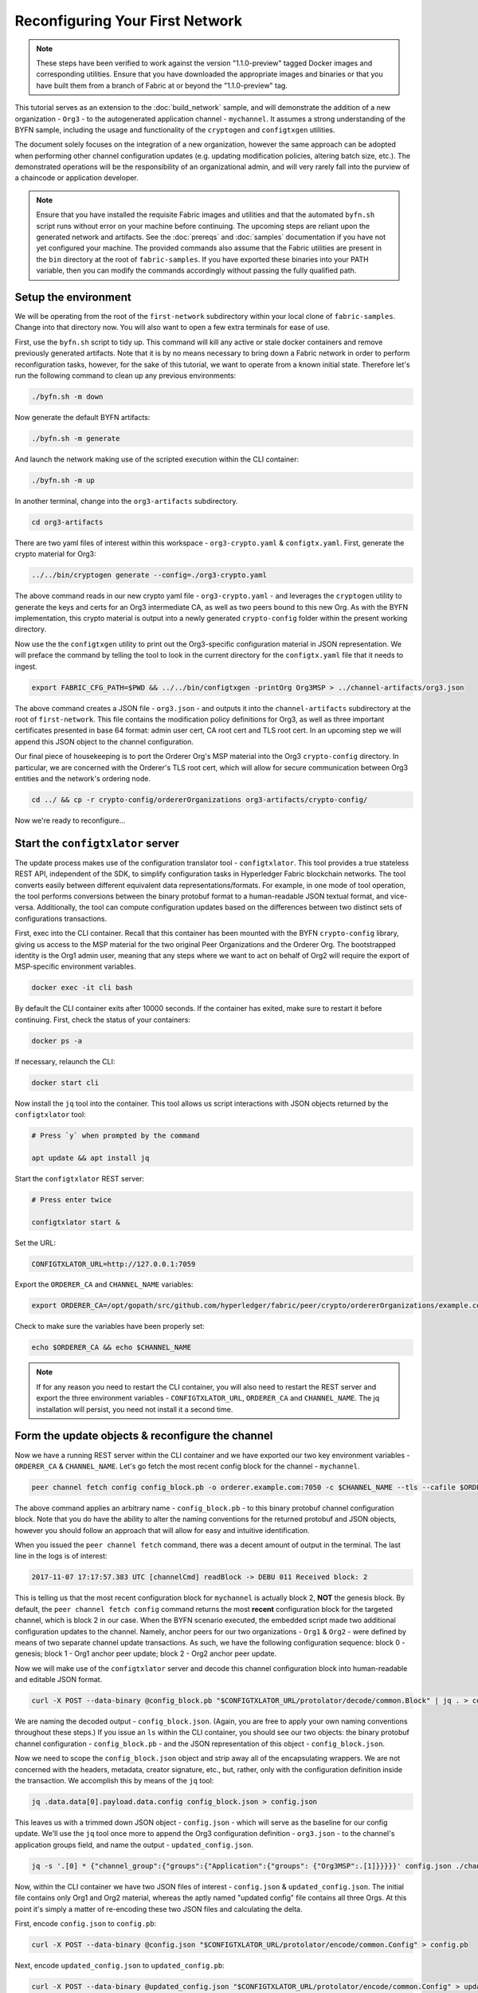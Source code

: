 Reconfiguring Your First Network
--------------------------------

.. note:: These steps have been verified to work against the version "1.1.0-preview"
          tagged Docker images and corresponding utilities.  Ensure that you
          have downloaded the appropriate images and binaries or that you have
          built them from a branch of Fabric at or beyond the "1.1.0-preview"
          tag.

This tutorial serves as an extension to the :doc:`build_network` sample, and
will demonstrate the addition of a new organization - ``Org3`` - to
the autogenerated application channel - ``mychannel``.  It assumes a strong
understanding of the BYFN sample, including the usage and functionality of the
``cryptogen`` and ``configtxgen`` utilities.

The document solely focuses on the integration of a new organization, however
the same approach can be adopted when performing other channel configuration
updates (e.g. updating modification policies, altering batch size, etc.).  The
demonstrated operations will be the responsibility of an organizational admin, and
will very rarely fall into the purview of a chaincode or application developer.

.. note:: Ensure that you have installed the requisite Fabric images and utilities
          and that the automated ``byfn.sh`` script runs without error on
          your machine before continuing.  The upcoming steps are reliant upon
          the generated network and artifacts.  See the :doc:`prereqs` and
          :doc:`samples` documentation if you have not yet configured your machine.
          The provided commands also assume that the Fabric utilities are present in
          the ``bin`` directory at the root of ``fabric-samples``.  If you have
          exported these binaries into your PATH variable, then you can modify the
          commands accordingly without passing the fully qualified path.

Setup the environment
=====================

We will be operating from the root of the ``first-network`` subdirectory within
your local clone of ``fabric-samples``.  Change into that directory now.
You will also want to open a few extra terminals for ease of use.

First, use the ``byfn.sh`` script to tidy up.  This command will kill any active
or stale docker containers and remove previously generated artifacts.  Note that
it is by no means necessary to bring down a Fabric network in order to perform reconfiguration
tasks, however, for the sake of this tutorial, we want to operate from a known initial
state.  Therefore let's run the following command to clean up any previous environments:

.. code:: bash

  ./byfn.sh -m down

Now generate the default BYFN artifacts:

.. code:: bash

  ./byfn.sh -m generate

And launch the network making use of the scripted execution within the CLI container:

.. code:: bash

  ./byfn.sh -m up

In another terminal, change into the ``org3-artifacts`` subdirectory.

.. code:: bash

  cd org3-artifacts

There are two yaml files of interest within this workspace - ``org3-crypto.yaml`` &
``configtx.yaml``.  First, generate the crypto material for Org3:

.. code:: bash

  ../../bin/cryptogen generate --config=./org3-crypto.yaml

The above command reads in our new crypto yaml file - ``org3-crypto.yaml`` - and
leverages the ``cryptogen`` utility to generate the keys and certs for an Org3
intermediate CA, as well as two peers bound to this new Org.  As with the BYFN
implementation, this crypto material is output into a newly generated
``crypto-config`` folder within the present working directory.

Now use the the ``configtxgen`` utility to print out the Org3-specific configuration
material in JSON representation.  We will preface the command by telling the tool
to look in the current directory for the ``configtx.yaml`` file that it needs to ingest.

.. code:: bash

    export FABRIC_CFG_PATH=$PWD && ../../bin/configtxgen -printOrg Org3MSP > ../channel-artifacts/org3.json

The above command creates a JSON file - ``org3.json`` - and outputs it into the
``channel-artifacts`` subdirectory at the root of ``first-network``.  This
file contains the modification policy definitions for Org3, as well as
three important certificates presented in base 64 format: admin user cert,
CA root cert and TLS root cert.  In an upcoming step we will append this JSON
object to the channel configuration.

Our final piece of housekeeping is to port the Orderer Org's MSP material into
the Org3 ``crypto-config`` directory.  In particular, we are concerned with the
Orderer's TLS root cert, which will allow for secure communication between
Org3 entities and the network's ordering node.

.. code:: bash

    cd ../ && cp -r crypto-config/ordererOrganizations org3-artifacts/crypto-config/

Now we're ready to reconfigure...

Start the ``configtxlator`` server
=================================

The update process makes use of the configuration translator tool - ``configtxlator``.
This tool provides a true stateless REST API, independent of the
SDK, to simplify configuration tasks in Hyperledger Fabric blockchain networks.
The tool converts easily between different equivalent data representations/formats.
For example, in one mode of tool operation, the tool performs conversions between
the binary protobuf format to a human-readable JSON textual format, and vice-versa.
Additionally, the tool can compute configuration updates based on the differences
between two distinct sets of configurations transactions.

First, exec into the CLI container.  Recall that this container has been
mounted with the BYFN ``crypto-config`` library, giving us access to the MSP material
for the two original Peer Organizations and the Orderer Org.  The bootstrapped
identity is the Org1 admin user, meaning that any steps where we
want to act on behalf of Org2 will require the export of MSP-specific environment
variables.

.. code:: bash

  docker exec -it cli bash

By default the CLI container exits after 10000 seconds.  If the container has
exited, make sure to restart it before continuing.  First, check the status of
your containers:

.. code:: bash

  docker ps -a

If necessary, relaunch the CLI:

.. code:: bash

  docker start cli

Now install the ``jq`` tool into the container.  This tool allows us script interactions
with JSON objects returned by the ``configtxlator`` tool:

.. code:: bash

  # Press `y` when prompted by the command

  apt update && apt install jq

Start the ``configtxlator`` REST server:

.. code:: bash

  # Press enter twice

  configtxlator start &

Set the URL:

.. code:: bash

  CONFIGTXLATOR_URL=http://127.0.0.1:7059

Export the ``ORDERER_CA`` and ``CHANNEL_NAME`` variables:

.. code:: bash

  export ORDERER_CA=/opt/gopath/src/github.com/hyperledger/fabric/peer/crypto/ordererOrganizations/example.com/orderers/orderer.example.com/msp/tlscacerts/tlsca.example.com-cert.pem  && export CHANNEL_NAME=mychannel

Check to make sure the variables have been properly set:

.. code:: bash

  echo $ORDERER_CA && echo $CHANNEL_NAME

.. note:: If for any reason you need to restart the CLI container, you will also
          need to restart the REST server and export the three environment
          variables - ``CONFIGTXLATOR_URL``, ``ORDERER_CA`` and ``CHANNEL_NAME``.
          The jq installation will persist, you need not install it a second time.

Form the update objects & reconfigure the channel
=================================================

Now we have a running REST server within the CLI container and we have exported
our two key environment variables - ``ORDERER_CA`` & ``CHANNEL_NAME``.  Let's go
fetch the most recent config block for the channel - ``mychannel``.

.. code:: bash

  peer channel fetch config config_block.pb -o orderer.example.com:7050 -c $CHANNEL_NAME --tls --cafile $ORDERER_CA

The above command applies an arbitrary name - ``config_block.pb`` - to this binary
protobuf channel configuration block.  Note that you do have the ability to alter the naming
conventions for the returned protobuf and JSON objects, however you should follow an approach
that will allow for easy and intuitive identification.

When you issued the ``peer channel fetch`` command, there was a decent amount of
output in the terminal.  The last line in the logs is of interest:

.. code:: bash

  2017-11-07 17:17:57.383 UTC [channelCmd] readBlock -> DEBU 011 Received block: 2

This is telling us that the most recent configuration block for ``mychannel`` is actually block 2,
**NOT** the genesis block.  By default, the ``peer channel fetch config`` command
returns the most **recent** configuration block for the targeted channel, which is block 2 in our case.
When the BYFN scenario executed, the embedded script made
two additional configuration updates to the channel.  Namely, anchor peers for
our two organizations - ``Org1`` & ``Org2`` - were defined by means of two
separate channel update transactions.  As such, we have the following configuration
sequence: block 0 - genesis; block 1 - Org1 anchor peer update; block 2 - Org2 anchor peer update.

Now we will make use of the ``configtxlator`` server and decode this channel
configuration block into human-readable and editable JSON format.

.. code:: bash

  curl -X POST --data-binary @config_block.pb "$CONFIGTXLATOR_URL/protolator/decode/common.Block" | jq . > config_block.json

We are naming the decoded output - ``config_block.json``.  (Again, you are free
to apply your own naming conventions throughout these steps.)  If you issue an ``ls``
within the CLI container, you should see our two objects:  the binary protobuf
channel configuration - ``config_block.pb`` - and the JSON representation of
this object - ``config_block.json``.

Now we need to scope the ``config_block.json`` object and strip away all of the
encapsulating wrappers.  We are not concerned with the headers, metadata,
creator signature, etc., but, rather, only with the configuration definition inside the
transaction.  We accomplish this by means of the ``jq`` tool:

.. code:: bash

  jq .data.data[0].payload.data.config config_block.json > config.json

This leaves us with a trimmed down JSON object - ``config.json`` - which
will serve as the baseline for our config update.  We'll use the ``jq`` tool once
more to append the Org3 configuration definition - ``org3.json`` - to the channel's
application groups field, and name the output - ``updated_config.json``.

.. code:: bash

  jq -s '.[0] * {"channel_group":{"groups":{"Application":{"groups": {"Org3MSP":.[1]}}}}}' config.json ./channel-artifacts/org3.json >& updated_config.json

Now, within the CLI container we have two JSON files of interest - ``config.json``
& ``updated_config.json``.  The initial file contains only Org1 and Org2 material,
whereas the aptly named "updated config" file contains all three Orgs.  At this
point it's simply a matter of re-encoding these two JSON files and calculating
the delta.

First, encode ``config.json`` to ``config.pb``:

.. code:: bash

  curl -X POST --data-binary @config.json "$CONFIGTXLATOR_URL/protolator/encode/common.Config" > config.pb

Next, encode ``updated_config.json`` to ``updated_config.pb``:

.. code:: bash

  curl -X POST --data-binary @updated_config.json "$CONFIGTXLATOR_URL/protolator/encode/common.Config" > updated_config.pb

Now use the ``configtxlator`` server to calculate the delta between these two
config protos.  This command will output a new protobuf binary named - ``org3_update.pb``:

.. code:: bash

  curl -X POST -F channel=$CHANNEL_NAME -F "original=@config.pb" -F "updated=@updated_config.pb" "${CONFIGTXLATOR_URL}/configtxlator/compute/update-from-configs" > org3_update.pb

This new proto - ``org3_update.pb`` - contains the Org3 definitions and high level pointers to the Org1
and Org2 material.  We are able to forgo the extensive MSP material and modification
policy information for Orgs 1 and 2, because this data is already present within
the channel's genesis block.  As such, we only need the delta between the two
configurations.

Before submitting the channel update, we need to perform a few final steps.  First,
let's decode this object into editable JSON format and call it ``org3_update.json``:

.. code:: bash

  curl -X POST --data-binary @org3_update.pb "$CONFIGTXLATOR_URL/protolator/decode/common.ConfigUpdate" | jq . > org3_update.json

Now, we have a decoded update file - ``org3_update.json`` - that we need to wrap
in an envelope message.  This step will give us back the header field that we stripped away
earlier.  We'll name this file - ``org3_update_in_envelope.json``:

.. code:: bash

  echo '{"payload":{"header":{"channel_header":{"channel_id":"mychannel", "type":2}},"data":{"config_update":'$(cat org3_update.json)'}}}' | jq . > org3_update_in_envelope.json

Using our properly formed JSON - ``org3_update_in_envelope.json`` - we will
leverage the ``configtxlator`` tool one last time and convert this object into the
fully fledged proto format that Fabric requires.  We'll name our final update
object - ``org3_update_in_envelope.pb``:

.. code:: bash

  curl -X POST --data-binary @org3_update_in_envelope.json "$CONFIGTXLATOR_URL/protolator/encode/common.Envelope" > org3_update_in_envelope.pb

Almost done!  We now have a protobuf binary - ``org3_update_in_envelope.pb`` - within
our CLI container, however we need signatures from the requisite Admin users
before we can successfully submit the update.  The modification policy (mod_policy)
for our channel is set to the default of "MAJORITY", which means that we need an Admin
from both of the initial organizations - ``Org1`` & ``Org2`` - to sign off on
this update transaction.  If we fail to obtain these two signatures, then the
ordering service will reject the transaction for failing to fulfill the policy.
First, let's sign this update proto as the Org1 Admin.  Remember that the CLI container
is bootstrapped with the Org1 MSP material, so we simply need to issue the
``peer channel signconfigtx`` command:

.. code:: bash

  peer channel signconfigtx -f org3_update_in_envelope.pb

The final step is to switch the CLI container's identity to reflect the Org2 Admin
user.  We do this by exporting four environment variables specific to the Org2 MSP.

.. note:: The following maneuver is not reflective of a real world operation.
          A single container would never be mounted with an entire network's
          crypto material.  Rather, the update object would need to be securely passed
          out-of-band to an Org2 Admin for inspection and approval.

Export the Org2 environment variables:

.. code:: bash

  # you can issue all of these commands at once

  export CORE_PEER_LOCALMSPID="Org2MSP"
  export CORE_PEER_TLS_ROOTCERT_FILE=/opt/gopath/src/github.com/hyperledger/fabric/peer/crypto/peerOrganizations/org2.example.com/peers/peer0.org2.example.com/tls/ca.crt
  export CORE_PEER_MSPCONFIGPATH=/opt/gopath/src/github.com/hyperledger/fabric/peer/crypto/peerOrganizations/org2.example.com/users/Admin@org2.example.com/msp
  export CORE_PEER_ADDRESS=peer0.org2.example.com:7051

And lastly we will issue the ``peer channel update`` command.  The Org2 Admin signature will be attached
to this call, so there is no need to manually sign the proto a second time:

.. note:: The upcoming update call to the ordering service will undergo a series
          of systematic signature and policy checks.  As such you may find it
          useful to stream and inspect the ordering node's logs.  From another shell, issue a
          ``docker logs -f orderer.example.com`` command to display them.

Send the update call:

.. code:: bash

  peer channel update -f org3_update_in_envelope.pb -c $CHANNEL_NAME -o orderer.example.com:7050 --tls --cafile $ORDERER_CA

You should see a message digest indication similar to the following if your
update is successful:

.. code:: bash

  2017-11-07 21:50:17.435 UTC [msp/identity] Sign -> DEBU 00f Sign: digest: 3207B24E40DE2FAB87A2E42BC004FEAA1E6FDCA42977CB78C64F05A88E556ABA

The successful channel update call returns a new block - block 5 - to all of the peers
on the channel.  Blocks 0-2 are the initial channel configurations, and blocks 3-4
are the instantiation and invocation of the ``mycc`` chaincode.  As such, block 5
serves as the most recent channel configuration with Org3 now defined on the channel.

Inspect the logs for ``peer0.org1.example.com``:

.. code:: bash

      docker logs -f peer0.org1.example.com

You will see verbose output reflecting the validation checks and update of the
peer's state database with the current configuration of the channel.  You will
also see the committal of our configuration transaction:

.. code:: bash

  2017-11-15 15:41:05.000 UTC [kvledger] CommitWithPvtData -> DEBU 774 Channel [mychannel]: Committing block [5] to storage

Follow the demonstrated process to fetch and decode the new config block if you wish to inspect
its contents.  Let's move on...

Join Org3 to the channel
========================

At this point, the channel configuration has been updated to include our new
organization - ``Org3`` - meaning that peers attached to this member can now
successfully join the channel.

First, let's launch the containers for the Org3 peers and an Org3-specific CLI.
From the root of ``first-network`` kick off the Org3 docker compose:

.. code:: bash

  docker-compose -f docker-compose-org3.yaml up -d

This new compose file has been configured to bridge across our initial network,
so the two peers and the CLI container will be able to resolve with the existing
peers and ordering node.  With the three new containers now running, exec into
the Org3-specific CLI container:

.. code:: bash

  docker exec -it Org3cli bash

Just as we did with the initial CLI container, export the two key
environment variables - ``ORDERER_CA`` & ``CHANNEL_NAME``:

.. code:: bash

  export ORDERER_CA=/opt/gopath/src/github.com/hyperledger/fabric/peer/crypto/ordererOrganizations/example.com/orderers/orderer.example.com/msp/tlscacerts/tlsca.example.com-cert.pem && export CHANNEL_NAME=mychannel

Check to make sure the variables have been properly set:

.. code:: bash

  echo $ORDERER_CA && echo $CHANNEL_NAME

Now let's send a call to the ordering service asking for the genesis block of
``mychannel``.  The ordering service is able to verify the signature
attached to this call as a result of our successful channel update.  If Org3
had not been successfully appended to the channel config, then the ordering
service would reject this request.

.. note:: Again, you may find it useful to stream the ordering node's logs
          to reveal the sign/verify logic and policy checks.

Use the ``peer channel fetch`` command to retrieve this block:

.. code:: bash

  peer channel fetch 0 mychannel.block -o orderer.example.com:7050 -c $CHANNEL_NAME --tls --cafile $ORDERER_CA

Notice, that we are passing a ``0`` to indicate that we want the first block on
the channel's ledger (i.e. the genesis block).  If we simply passed the
``peer channel fetch config`` command, then we would have received block 5 - the
updated config with Org3 defined.  However, we can't begin our ledger with a
downstream block; rather we need to join with block 0.

Issue the ``peer channel join`` command and pass in the genesis block - ``mychannel.block``:

.. code:: bash

  peer channel join -b mychannel.block

If you want to join the second peer for Org3, export the TLS and ADDRESS variables
and reissue the ``peer channel join command``:

.. code:: bash

  export CORE_PEER_TLS_ROOTCERT_FILE=/opt/gopath/src/github.com/hyperledger/fabric/peer/crypto/peerOrganizations/org3.example.com/peers/peer1.org3.example.com/tls/ca.crt && export CORE_PEER_ADDRESS=peer1.org3.example.com:7051
  peer channel join -b mychannel.block

Upgrade & invoke
===============

The final piece of the puzzle is to increment the chaincode version and update
the endorsement policy to include Org3.  Stay in the Org3 CLI container and
install the chaincode.  Since we know that an upgrade is coming, we can forgo
the futile exercise of installing version 1 of the chaincode.  We are solely
concerned with the new version where Org3 will be part of the endorsement policy,
therefore we'll jump directly to version 2:

.. code:: bash

  peer chaincode install -n mycc -v 2.0 -p github.com/chaincode/chaincode_example02/go/

Modify the environment variables accordingly and reissue the command if you want to install the
chaincode on the second peer of Org3.  Note that a second installation is not mandated, as
you only need to install chaincode on peers that are going to serve as
endorsers or otherwise interface with the ledger (i.e. query only).  Peers will
still run the validation logic and serve as committers without a running chaincode
container.

Now jump back to the original CLI container and install the new version on the
Org1 and Org2 peers.  We submitted the channel update call with the Org2 admin
identity, so the container is still acting on behalf of ``peer0.org2``:

.. code:: bash

  peer chaincode install -n mycc -v 2.0 -p github.com/chaincode/chaincode_example02/go/

Flip to the ``peer0.org1`` identity:

.. code:: bash

  export CORE_PEER_LOCALMSPID="Org1MSP"
  export CORE_PEER_TLS_ROOTCERT_FILE=/opt/gopath/src/github.com/hyperledger/fabric/peer/crypto/peerOrganizations/org1.example.com/peers/peer0.org1.example.com/tls/ca.crt
  export CORE_PEER_MSPCONFIGPATH=/opt/gopath/src/github.com/hyperledger/fabric/peer/crypto/peerOrganizations/org1.example.com/users/Admin@org1.example.com/msp
  export CORE_PEER_ADDRESS=peer0.org1.example.com:7051

And install again:

.. code:: bash

  peer chaincode install -n mycc -v 2.0 -p github.com/chaincode/chaincode_example02/go/

Now we're ready to upgrade the chaincode.  There have been no modifications to
the underlying source code, we are simply adding Org3 to the endorsement policy for
a chaincode - ``mycc`` - on a channel -``mychannel``.

.. note:: Any identity satisfying the chaincode's instantiation policy can issue
          the upgrade call.  By default, these identities are the channel Admins.

Send the call:

.. code:: bash

  peer chaincode upgrade -o orderer.example.com:7050 --tls $CORE_PEER_TLS_ENABLED --cafile $ORDERER_CA -C $CHANNEL_NAME -n mycc -v 2.0 -c '{"Args":["init","a","90","b","210"]}' -P "OR ('Org1MSP.member','Org2MSP.member','Org3MSP.member')"

You can see in the above command that we are specifying our new version by means
of the ``v`` flag.  You also see that the endorsement policy has been modified to
``-P "OR ('Org1MSP.member','Org2MSP.member','Org3MSP.member')"``,
accurately reflecting the addition of Org3 to the policy.  The final area of
interest is our constructor request specified with the ``c`` flag.  As with an
instantiate call, a chaincode upgrade requires usage of the ``init`` method.  **If**
your chaincode requires arguments be passed to the ``init`` method, then you will
need to provide the appropriate key/vals and reinitialize the state.  This is not
the recommended practice, because the upgrade submitter could arbitrarily rewrite
the world state.  Instead, consider editing the source code to remove the
argument dependency, or start with a chaincode that does not require args upon
instantiation.

The upgrade call adds a new block - block 6 - to the channel's ledger and allows
for the Org3 peers to execute transactions during the endorsement phase.  Hop
back to the Org3 CLI container and issue a query for the value of ``a``.  This will
take a bit of time because a chaincode image needs to be built for the targeted peer,
and the container needs to start:

.. code:: bash

    peer chaincode query -C $CHANNEL_NAME -n mycc -c '{"Args":["query","a"]}'

We should see a response of ``Query Result: 90``.

Now issue an invocation to move ``10`` from ``a`` to ``b``:

.. code:: bash

    peer chaincode invoke -o orderer.example.com:7050  --tls $CORE_PEER_TLS_ENABLED --cafile $ORDERER_CA -C $CHANNEL_NAME -n mycc -c '{"Args":["invoke","a","b","10"]}'

Query one final time:

.. code:: bash

    peer chaincode query -C $CHANNEL_NAME -n mycc -c '{"Args":["query","a"]}'

We should see a response of ``Query Result: 80``, accurately reflecting the
update of this chaincode's world state.

Conclusion
==========

The reconfiguration process is indeed quite involved, but there is a logical method to
the various steps.  The endgame is to form a delta transaction object represented
in protobuf binary format and then accrue the requisite number of admin signatures
such that the reconfiguration transaction fulfills the channel's modification policy.
The ``configtxlator`` and ``jq`` tools, along with the ever-growing ``peer channel``
commands, provide us with the functionality to accomplish this task.
